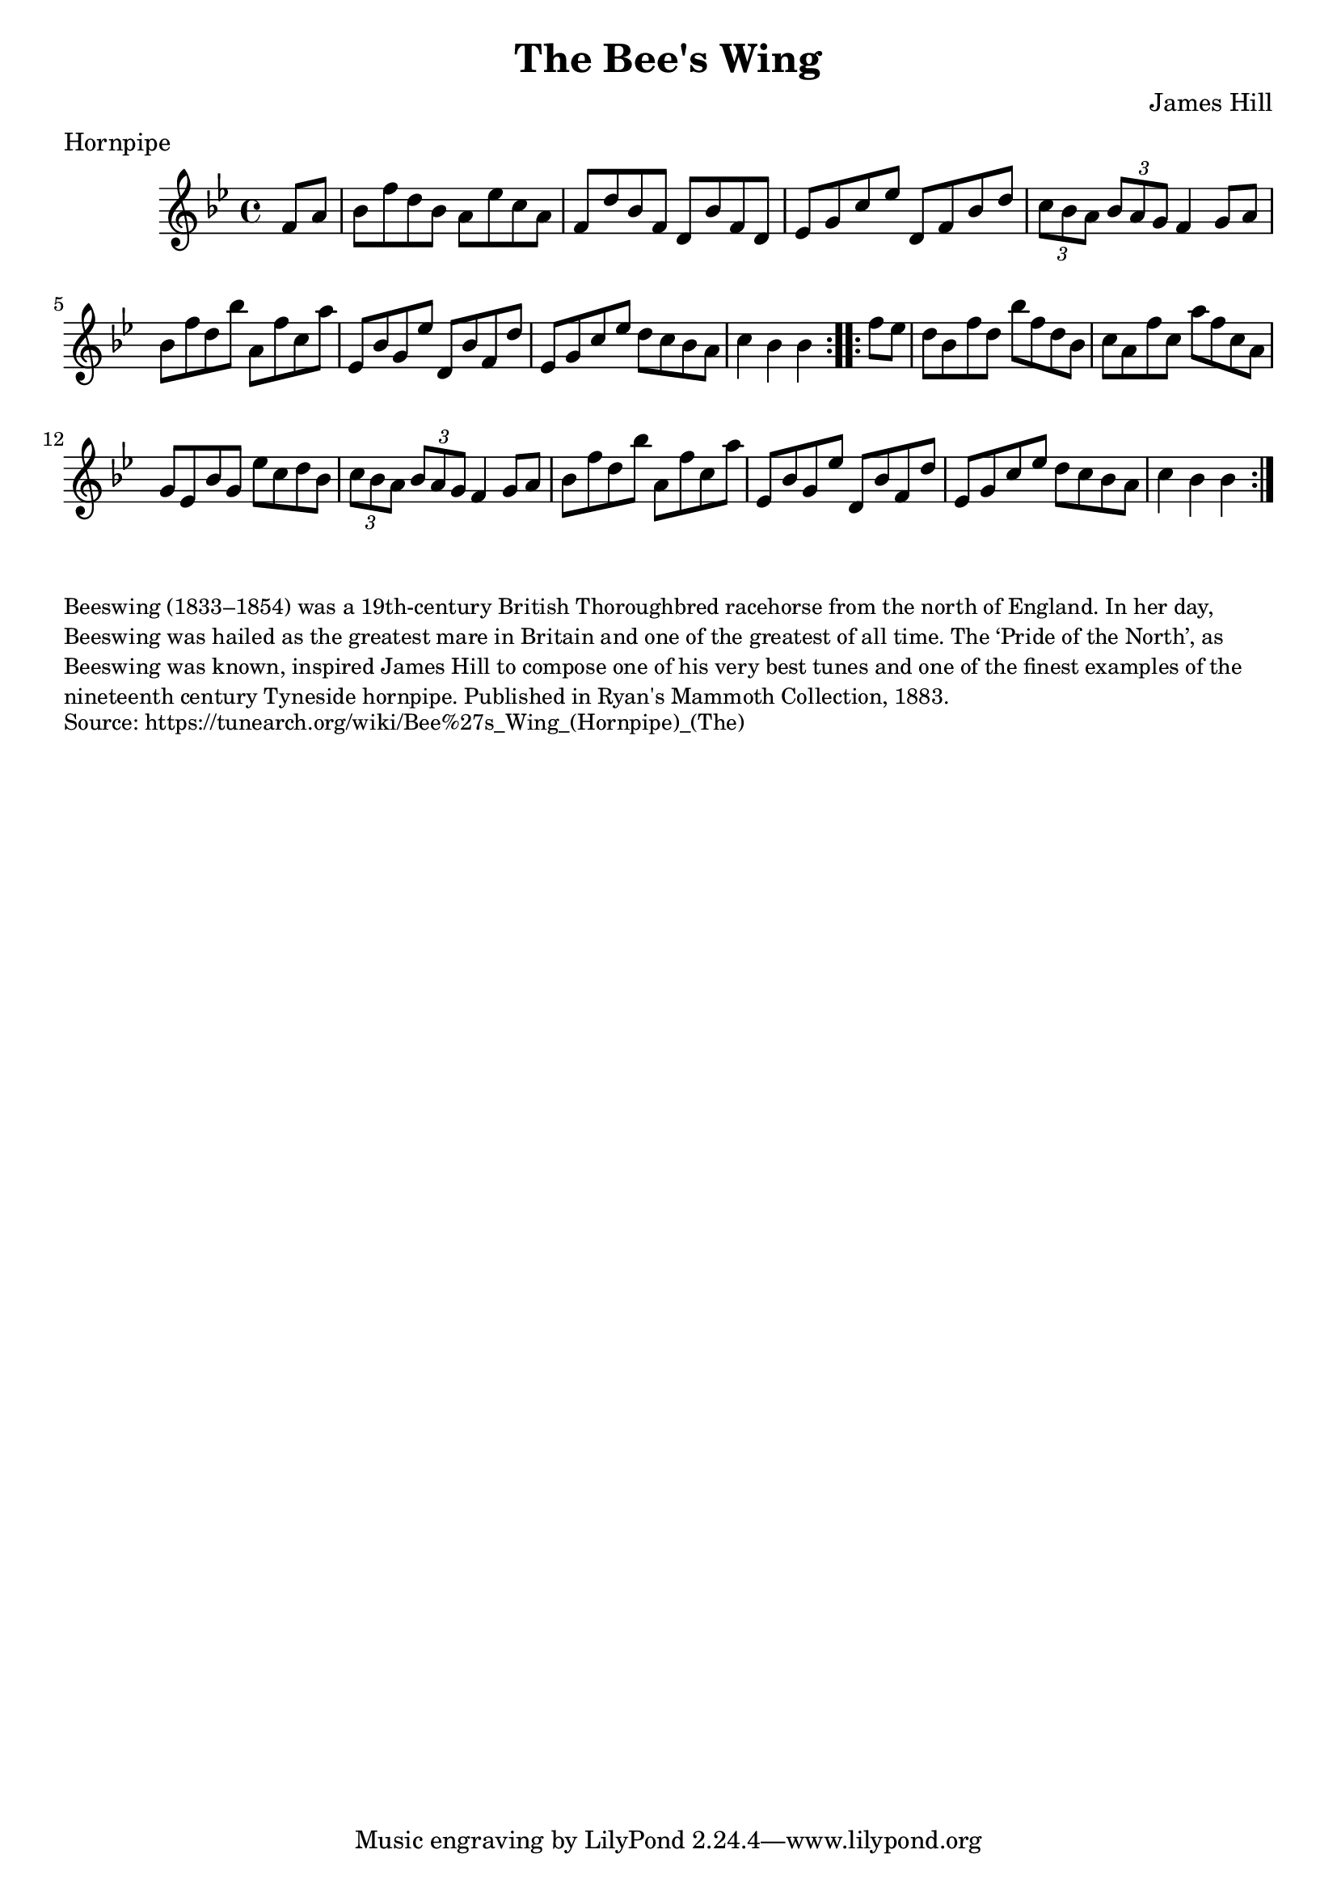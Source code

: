 \version "2.20.0"
\language "english"

\paper {
  print-all-headers = ##t
}

\score {
  \header {
    composer = "James Hill"
    meter = "Hornpipe"
    title = "The Bee's Wing"
  }

  \relative c' {
    \time 4/4
    \key g \minor

    \repeat volta 2 {
      \partial 4 f8 a8 |
      bf8 f'8 d8 bf8 a8 ef'8 c8 a8 |
      f8 d'8 bf8 f8 d8 bf'8 f8 d8 |
      ef8 g8 c8 ef8 d,8 f8 bf8 d8 |
      \times 2/3 { c8 bf8 a8 } \times 2/3 {bf8 a8 g8 } f4 g8 a8 |
      bf8 f'8 d8 bf'8 a,8 f'8 c8 a'8 |
      ef,8 bf'8 g8 ef'8 d,8 bf'8 f8 d'8 |
      ef,8 g8 c8 ef8 d8 c8 bf8 a8 |
      \partial 2. c4 bf4 bf4 |
    }

    \repeat volta 2 {
      \partial 4 f'8 ef8 |
      d8 bf8 f'8 d8 bf'8 f8 d8 bf8 |
      c8 a8 f'8 c8 a'8 f8 c8 a8 |
      g8 ef8 bf'8 g8 ef'8 c8 d8 bf8 |
      \times 2/3 { c8 bf8 a8 } \times 2/3 {bf8 a8 g8 } f4 g8 a8 |
      bf8 f'8 d8 bf'8 a,8 f'8 c8 a'8 |
      ef,8 bf'8 g8 ef'8 d,8 bf'8 f8 d'8 |
      ef,8 g8 c8 ef8 d8 c8 bf8 a8 |
      \partial 2. c4 bf4 bf4 |
    }

  }
}

\markup \smaller \wordwrap {
  Beeswing (1833–1854) was a 19th-century British Thoroughbred racehorse from the north of England. In her day, Beeswing was hailed as the greatest mare in Britain and one of the greatest of all time. The ‘Pride of the North’, as Beeswing was known, inspired James Hill to compose one of his very best tunes and one of the finest examples of the nineteenth century Tyneside hornpipe. Published in Ryan's Mammoth Collection, 1883.
}
\markup \smaller \wordwrap {
  Source: https://tunearch.org/wiki/Bee%27s_Wing_(Hornpipe)_(The) }
